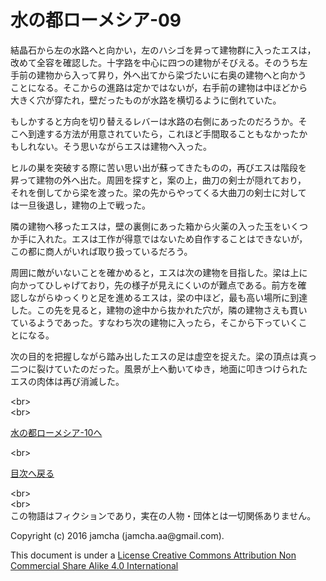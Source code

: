 #+OPTIONS: toc:nil
#+OPTIONS: \n:t

* 水の都ローメシア-09

  結晶石から左の水路へと向かい，左のハシゴを昇って建物群に入ったエスは，
  改めて全容を確認した。十字路を中心に四つの建物がそびえる。そのうち左
  手前の建物から入って昇り，外へ出てから梁づたいに右奥の建物へと向かう
  ことになる。そこからの進路は定かではないが，右手前の建物は中ほどから
  大きく穴が穿たれ，壁だったものが水路を横切るように倒れていた。

  もしかすると方向を切り替えるレバーは水路の右側にあったのだろうか。そ
  こへ到達する方法が用意されていたら，これほど手間取ることもなかったか
  もしれない。そう思いながらエスは建物へ入った。

  ヒルの巣を突破する際に苦い思い出が蘇ってきたものの，再びエスは階段を
  昇って建物の外へ出た。周囲を探すと，案の上，曲刀の剣士が隠れており，
  それを倒してから梁を渡った。梁の先からやってくる大曲刀の剣士に対して
  は一旦後退し，建物の上で戦った。

  隣の建物へ移ったエスは，壁の裏側にあった箱から火薬の入った玉をいくつ
  か手に入れた。エスは工作が得意ではないため自作することはできないが，
  この都に商人がいれば取り扱っているだろう。

  周囲に敵がいないことを確かめると，エスは次の建物を目指した。梁は上に
  向かってひしゃげており，先の様子が見えにくいのが難点である。前方を確
  認しながらゆっくりと足を進めるエスは，梁の中ほど，最も高い場所に到達
  した。この先を見ると，建物の途中から抜かれた穴が，隣の建物さえも貫い
  ているようであった。すなわち次の建物に入ったら，そこから下っていくこ
  とになる。

  次の目的を把握しながら踏み出したエスの足は虚空を捉えた。梁の頂点は真っ
  二つに裂けていたのだった。風景が上へ動いてゆき，地面に叩きつけられた
  エスの肉体は再び消滅した。

  

  <br>
  <br>

  [[https://github.com/jamcha-aa/EbonyBlades/blob/master/articles/lawmessiah/10.md][水の都ローメシア-10へ]]

  <br>

  [[https://github.com/jamcha-aa/EbonyBlades/blob/master/README.md][目次へ戻る]]

  <br>
  <br>
  この物語はフィクションであり，実在の人物・団体とは一切関係ありません。

  Copyright (c) 2016 jamcha (jamcha.aa@gmail.com).

  This document is under a [[http://creativecommons.org/licenses/by-nc-sa/4.0/deed][License Creative Commons Attribution Non Commercial Share Alike 4.0 International]]

  [[http://creativecommons.org/licenses/by-nc-sa/4.0/deed][file:http://i.creativecommons.org/l/by-nc-sa/3.0/80x15.png]]

